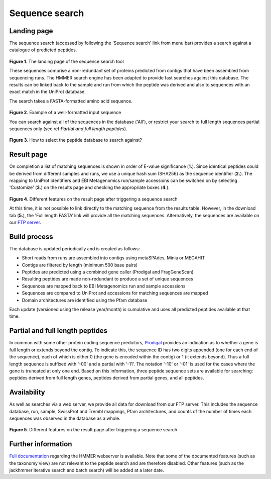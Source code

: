 Sequence search
^^^^^^^^^^^^^^^

------------
Landing page
------------

The sequence search (accessed by following the 'Sequence search' link from menu bar)
provides a search against a catalogue of predicted peptides.

.. figure:: images/sequence_search_landing.png
   :scale: 50 %

**Figure 1**. The landing page of the sequence search tool

These sequences comprise a non-redundant set of proteins predicted from contigs that
have been assembled from sequencing runs. The HMMER search
engine has been adapted to provide fast searches against this database.
The results can be linked back to the sample and run from which the peptide was derived
and also to sequences with an exact match in the UniProt database.

The search takes a FASTA-formatted amino acid sequence.

.. figure:: images/sequence_search_input_seq.png
   :scale: 50 %

**Figure 2**. Example of a well-formatted input sequence

You can search against all of the sequences in the database ('All'),
or restrict your search to full length sequences partial
sequences only (see ref:`Partial and full length peptides`).

.. figure:: images/sequence_search_db_select.png
   :scale: 50 %

**Figure 3**. How to select the peptide database to search against?


-----------
Result page
-----------

On completion a list of matching sequences is shown in order of E-value significance (**1.**).
Since identical peptides could be derived
from different samples and runs, we use a unique hash sum (SHA256) as
the sequence identifier (**2.**). The mapping to UniProt identifiers and EBI
Metagenomics run/sample accessions can be switched on by selecting
'Customize' (**3.**) on the results page and checking the appropriate
boxes (**4.**).

.. figure:: images/sequence_search_result_custom.png
   :scale: 50 %

**Figure 4**. Different features on the result page after triggering a sequence search

At this time, it is not possible to link directly to the
matching sequence from the results table. However, in the download
tab (**5.**), the 'Full length FASTA’ link will provide all the matching
sequences. Alternatively, the sequences are available on our `FTP server <ftp://ftp.ebi.ac.uk/pub/databases/metagenomics/peptide_database>`_.

-------------
Build process
-------------

The database is updated periodically and is created as follows:

* Short reads from runs are assembled into contigs using metaSPAdes, Minia or MEGAHIT
* Contigs are filtered by length (minimum 500 base pairs)
* Peptides are predicted using a combined gene caller (Prodigal and FragGeneScan)
* Resulting peptides are made non-redundant to produce a set of unique sequences
* Sequences are mapped back to EBI Metagenomics run and sample accessions
* Sequences are compared to UniProt and accessions for matching sequences are mapped
* Domain architectures are identified using the Pfam database

Each update (versioned using the release year/month) is cumulative and
uses all predicted peptides available at that time.

--------------------------------
Partial and full length peptides
--------------------------------

In common with some other protein coding sequence predictors, `Prodigal <https://github.com/hyattpd/prodigal/wiki/introduction>`_ provides an indication
as to whether a gene is full length or extends beyond the contig. To
indicate this, the sequence ID has two digits appended (one for each end of
the sequence), each of which is either 0 (the gene is
encoded within the contig) or 1 (it extends beyond). Thus a full length
sequence is suffixed with '-00' and a partial with '-11'. The
notation '-10' or '-01' is used for the cases where the gene
is truncated at only one end. Based on this information, three peptide
sequence sets are available for searching: peptides derived from full
length genes, peptides derived from partial genes, and all peptides.

.. highlight:: bash
   >seq_1 # 3 # 371 # 1 # ID=1_1;partial=10;start_type=Edge;rbs_motif=None;rbs_spacer=None;gc_cont=0.501
   SEGCEYLAAYLDKRIASGETINESSAVMTLSQGYLMKGRNKDAGKKFITTPAITKEIREA
   QT
   >seq_2 # 4738 # 5193 # -1 # ID=1_9;partial=00;start_type=ATG;rbs_motif=None;rbs_spacer=None;gc_cont=0.568
   MSAYWYAVIWGGSFGAVLAAAGPRFRKAIPAIRGRMKNSIKWSTSAKAINGISWAGPFAA
   QT
   >seq_3 # 7546 # 8232 # -1 # ID=1_11;partial=00;start_type=TTG;rbs_motif=GGAG/GAGG;rbs_spacer=5-10bp;gc_cont=0.541
   MKKKVLSIQNIACETLGTLEGMFRKDGLEVENVSAQEGGIPIKSSEYSAVVVLGGPMAVY
   QT
   >seq_4 # 32 # 103 # -1 # ID=37115_1;partial=01;start_type=Edge;rbs_motif=None;rbs_spacer=None;gc_cont=0.542
   WILDGIDIDAMIRHPVRQYQIAG


------------
Availability
------------

As well as searches via a web server, we
provide all data for download from our FTP server. This includes
the sequence database, run, sample, SwissProt and Trembl mappings,
Pfam architectures, and counts of the number of times each sequences
was observed in the database as a whole.

.. figure:: images/sequence_search_ftp.png
   :scale: 50 %

**Figure 5**. Different features on the result page after triggering a sequence search

-------------------
Further information
-------------------

`Full documentation <https://hmmer-web-docs.readthedocs.io/en/latest/>`_
regarding the HMMER webserver is available. Note that some of the documented
features (such as the taxonomy view) are not relevant to the peptide search
and are therefore disabled.
Other features (such as the jackhmmer iterative search and batch search)
will be added at a later date.
